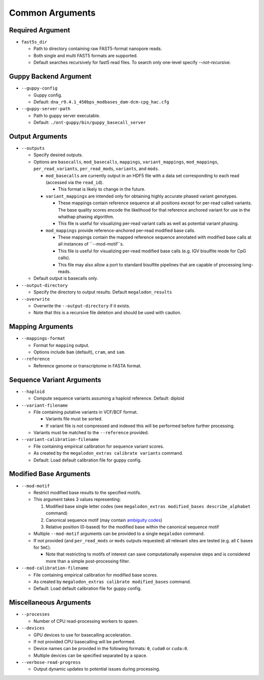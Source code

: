 ****************
Common Arguments
****************

-----------------
Required Argument
-----------------

- ``fast5s_dir``

  - Path to directory containing raw FAST5-format nanopore reads.
  - Both single and multi FAST5 formats are supported.
  - Default searches recursively for fast5 read files. To search only one-level specify `--not-recursive`.

----------------------
Guppy Backend Argument
----------------------

- ``--guppy-config``

  - Guppy config.
  - Default: ``dna_r9.4.1_450bps_modbases_dam-dcm-cpg_hac.cfg``

- ``--guppy-server-path``

  - Path to guppy server executable.
  - Default: ``./ont-guppy/bin/guppy_basecall_server``

----------------
Output Arguments
----------------

- ``--outputs``

  - Specify desired outputs.
  - Options are ``basecalls``, ``mod_basecalls``, ``mappings``, ``variant_mappings``, ``mod_mappings``, ``per_read_variants``, ``per_read_mods``, ``variants``, and ``mods``.

    - ``mod_basecalls`` are currently output in an HDF5 file with a data set corresponding to each read (accessed via the ``read_id``).

      - This format is likely to change in the future.
    - ``variant_mappings`` are intended only for obtaining highly accurate phased variant genotypes.

      - These mappings contain reference sequence at all positions except for per-read called variants. The base quality scores encode the likelihood for that reference anchored variant for use in the whathap phasing algorithm.
      - This file is useful for visualizing per-read variant calls as well as potential variant phasing.
    - ``mod_mappings`` provide reference-anchored per-read modified base calls.

      - These mappings contain the mapped reference sequence annotated with modified base calls at all instances of ``--mod-motif``s.
      - This file is useful for visualizing per-read modified base calls (e.g. IGV bisulfite mode for CpG calls).
      - This file may also allow a port to standard bisulfite pipelines that are capable of processing long-reads.
  - Default output is basecalls only.
- ``--output-directory``

  - Specify the directory to output results.
    Default ``megalodon_results``
- ``--overwrite``

  - Overwrite the ``--output-directory`` if it exists.
  - Note that this is a recursive file deletion and should be used with caution.

-----------------
Mapping Arguments
-----------------

- ``--mappings-format``

  - Format for ``mapping`` output.
  - Options include ``bam`` (default), ``cram``, and ``sam``.
- ``--reference``

  - Reference genome or transcriptome in FASTA format.

--------------------------
Sequence Variant Arguments
--------------------------

- ``--haploid``

  - Compute sequence variants assuming a haploid reference. Default: diploid
- ``--variant-filename``

  - File containing putative variants in VCF/BCF format.

    - Variants file must be sorted.
    - If variant file is not compressed and indexed this will be performed before further processing.
  - Variants must be matched to the ``--reference`` provided.
- ``--variant-calibration-filename``

  - File containing empirical calibration for sequence variant scores.
  - As created by the ``megalodon_extras calibrate variants`` command.
  - Default: Load default calibration file for guppy config.

-----------------------
Modified Base Arguments
-----------------------

- ``--mod-motif``

  - Restrict modified base results to the specified motifs.
  - This argument takes 3 values representing:

    1. Modified base single letter codes (see ``megalodon_extras modified_bases describe_alphabet`` command)
    2. Canonical sequence motif (may contain `ambiguity codes <https://droog.gs.washington.edu/parc/images/iupac.html>`_)
    3. Relative position (0-based) for the modified base within the canonical sequence motif
  - Multiple ``--mod-motif`` arguments can be provided to a single ``megalodon`` command.
  - If not provided (and ``per_read_mods`` or ``mods`` outputs requested) all relevant sites are tested (e.g. all ``C`` bases for ``5mC``).

    - Note that restricting to motifs of interest can save computationally expensive steps and is considered more than a simple post-processing filter.
- ``--mod-calibration-filename``

  - File containing empirical calibration for modified base scores.
  - As created by ``megalodon_extras calibrate modified_bases`` command.
  - Default: Load default calibration file for guppy config.

-----------------------
Miscellaneous Arguments
-----------------------

- ``--processes``

  - Number of CPU read-processing workers to spawn.
- ``--devices``

  - GPU devices to use for basecalling acceleration.
  - If not provided CPU basecalling will be performed.
  - Device names can be provided in the following formats: ``0``, ``cuda0`` or ``cuda:0``.
  - Multiple devices can be specified separated by a space.
- ``--verbose-read-progress``

  - Output dynamic updates to potential issues during processing.
